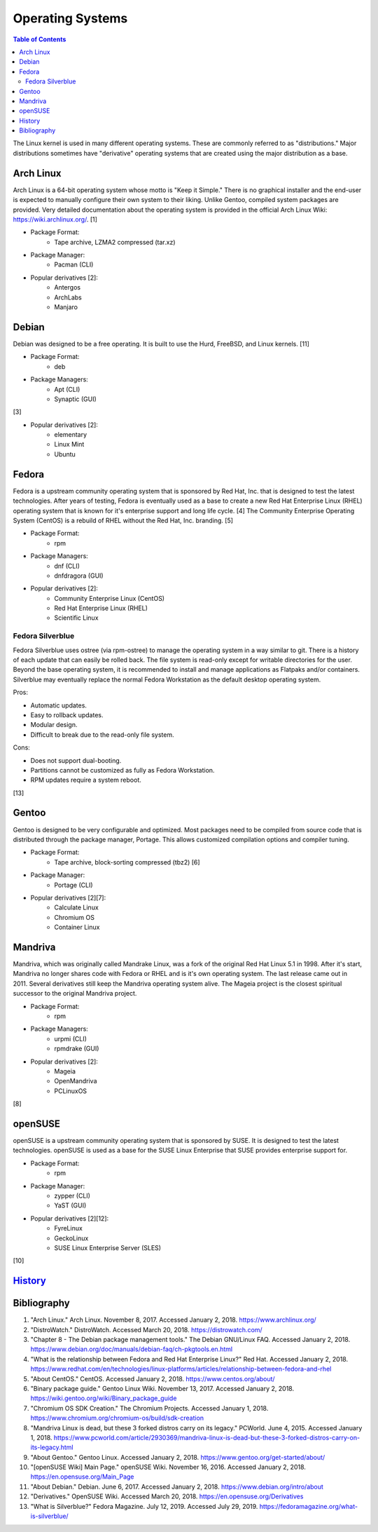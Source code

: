 Operating Systems
=================

.. contents:: Table of Contents

The Linux kernel is used in many different operating systems. These are commonly referred to as "distributions." Major distributions sometimes have "derivative" operating systems that are created using the major distribution as a base.

Arch Linux
----------

Arch Linux is a 64-bit operating system whose motto is "Keep it Simple." There is no graphical installer and the end-user is expected to manually configure their own system to their liking. Unlike Gentoo, compiled system packages are provided. Very detailed documentation about the operating system is provided in the official Arch Linux Wiki: https://wiki.archlinux.org/. [1]

- Package Format:
    - Tape archive, LZMA2 compressed (tar.xz)

- Package Manager:
    - Pacman (CLI)

- Popular derivatives [2]:
    - Antergos
    - ArchLabs
    - Manjaro

Debian
------

Debian was designed to be a free operating. It is built to use the Hurd, FreeBSD, and Linux kernels. [11]

- Package Format:
    - deb

- Package Managers:
    - Apt (CLI)
    - Synaptic (GUI)

[3]

- Popular derivatives [2]:
    - elementary
    - Linux Mint
    - Ubuntu

Fedora
------

Fedora is a upstream community operating system that is sponsored by Red Hat, Inc. that is designed to test the latest technologies. After years of testing, Fedora is eventually used as a base to create a new Red Hat Enterprise Linux (RHEL) operating system that is known for it's enterprise support and long life cycle. [4] The Community Enterprise Operating System (CentOS) is a rebuild of RHEL without the Red Hat, Inc. branding. [5]

- Package Format:
    - rpm

- Package Managers:
    - dnf (CLI)
    - dnfdragora (GUI)

- Popular derivatives [2]:
    - Community Enterprise Linux (CentOS)
    - Red Hat Enterprise Linux (RHEL)
    - Scientific Linux

Fedora Silverblue
~~~~~~~~~~~~~~~~~

Fedora Silverblue uses ostree (via rpm-ostree) to manage the operating system in a way similar to git. There is a history of each update that can easily be rolled back. The file system is read-only except for writable directories for the user. Beyond the base operating system, it is recommended to install and manage applications as Flatpaks and/or containers. Silverblue may eventually replace the normal Fedora Workstation as the default desktop operating system.

Pros:

-  Automatic updates.
-  Easy to rollback updates.
-  Modular design.
-  Difficult to break due to the read-only file system.

Cons:

-  Does not support dual-booting.
-  Partitions cannot be customized as fully as Fedora Workstation.
-  RPM updates require a system reboot.

[13]

Gentoo
------

Gentoo is designed to be very configurable and optimized. Most packages need to be compiled from source code that is distributed through the package manager, Portage. This allows customized compilation options and compiler tuning.

- Package Format:
    - Tape archive, block-sorting compressed (tbz2) [6]

- Package Manager:
    - Portage (CLI)

- Popular derivatives [2][7]:
    - Calculate Linux
    - Chromium OS
    - Container Linux

Mandriva
--------

Mandriva, which was originally called Mandrake Linux, was a fork of the original Red Hat Linux 5.1 in 1998. After it's start, Mandriva no longer shares code with Fedora or RHEL and is it's own operating system. The last release came out in 2011. Several derivatives still keep the Mandriva operating system alive. The Mageia project is the closest spiritual successor to the original Mandriva project.

- Package Format:
    - rpm

- Package Managers:
    - urpmi (CLI)
    - rpmdrake (GUI)

- Popular derivatives [2]:
    - Mageia
    - OpenMandriva
    - PCLinuxOS

[8]

openSUSE
--------

openSUSE is a upstream community operating system that is sponsored by SUSE. It is designed to test the latest technologies. openSUSE is used as a base for the SUSE Linux Enterprise that SUSE provides enterprise support for.

- Package Format:
    - rpm

- Package Manager:
    - zypper (CLI)
    - YaST (GUI)

- Popular derivatives [2][12]:
    - FyreLinux
    - GeckoLinux
    - SUSE Linux Enterprise Server (SLES)

[10]

`History <https://github.com/ekultails/rootpages/commits/master/src/operating_systems.rst>`__
---------------------------------------------------------------------------------------------

Bibliography
------------

1. "Arch Linux." Arch Linux. November 8, 2017. Accessed January 2, 2018. https://www.archlinux.org/
2. "DistroWatch." DistroWatch. Accessed March 20, 2018. https://distrowatch.com/
3. "Chapter 8 - The Debian package management tools." The Debian GNU/Linux FAQ. Accessed January 2, 2018. https://www.debian.org/doc/manuals/debian-faq/ch-pkgtools.en.html
4. "What is the relationship between Fedora and Red Hat Enterprise Linux?" Red Hat. Accessed January 2, 2018. https://www.redhat.com/en/technologies/linux-platforms/articles/relationship-between-fedora-and-rhel
5. "About CentOS." CentOS. Accessed January 2, 2018. https://www.centos.org/about/
6. "Binary package guide." Gentoo Linux Wiki. November 13, 2017. Accessed January 2, 2018. https://wiki.gentoo.org/wiki/Binary_package_guide
7. "Chromium OS SDK Creation." The Chromium Projects. Accessed January 1, 2018. https://www.chromium.org/chromium-os/build/sdk-creation
8. "Mandriva Linux is dead, but these 3 forked distros carry on its legacy." PCWorld. June 4, 2015. Accessed January 1, 2018. https://www.pcworld.com/article/2930369/mandriva-linux-is-dead-but-these-3-forked-distros-carry-on-its-legacy.html
9. "About Gentoo." Gentoo Linux. Accessed January 2, 2018. https://www.gentoo.org/get-started/about/
10. "[openSUSE Wiki] Main Page." openSUSE Wiki. November 16, 2016. Accessed January 2, 2018. https://en.opensuse.org/Main_Page
11. "About Debian." Debian. June 6, 2017. Accessed January 2, 2018. https://www.debian.org/intro/about
12. "Derivatives." OpenSUSE Wiki. Accessed March 20, 2018. https://en.opensuse.org/Derivatives
13. "What is Silverblue?" Fedora Magazine. July 12, 2019. Accessed July 29, 2019. https://fedoramagazine.org/what-is-silverblue/
